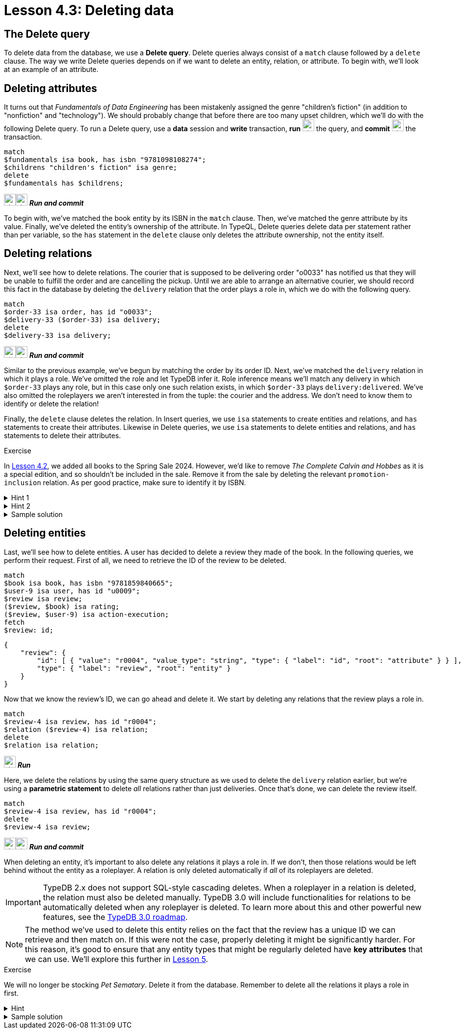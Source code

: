 = Lesson 4.3: Deleting data

== The Delete query

To delete data from the database, we use a *Delete query*. Delete queries always consist of a `match` clause followed by a `delete` clause. The way we write Delete queries depends on if we want to delete an entity, relation, or attribute. To begin with, we'll look at an example of an attribute.

== Deleting attributes

It turns out that _Fundamentals of Data Engineering_ has been mistakenly assigned the genre "children's fiction" (in addition to "nonfiction" and "technology"). We should probably change that before there are too many upset children, which we'll do with the following Delete query. To run a Delete query, use a *data* session and *write* transaction, *run* image:home::studio-icons/svg/studio_run.svg[width=24] the query, and *commit* image:home::studio-icons/svg/studio_check.svg[width=24] the transaction.

[,typeql]
----
match
$fundamentals isa book, has isbn "9781098108274";
$childrens "children's fiction" isa genre;
delete
$fundamentals has $childrens;
----
image:home::studio-icons/svg/studio_run.svg[width=24]image:home::studio-icons/svg/studio_check.svg[width=24] *_Run and commit_*

To begin with, we've matched the book entity by its ISBN in the `match` clause. Then, we've matched the genre attribute by its value. Finally, we've deleted the entity's ownership of the attribute. In TypeQL, Delete queries delete data per statement rather than per variable, so the `has` statement in the `delete` clause only deletes the attribute ownership, not the entity itself.

== Deleting relations

Next, we'll see how to delete relations. The courier that is supposed to be delivering order "o0033" has notified us that they will be unable to fulfill the order and are cancelling the pickup. Until we are able to arrange an alternative courier, we should record this fact in the database by deleting the `delivery` relation that the order plays a role in, which we do with the following query.

[,typeql]
----
match
$order-33 isa order, has id "o0033";
$delivery-33 ($order-33) isa delivery;
delete
$delivery-33 isa delivery;
----
image:home::studio-icons/svg/studio_run.svg[width=24]image:home::studio-icons/svg/studio_check.svg[width=24] *_Run and commit_*

Similar to the previous example, we've begun by matching the order by its order ID. Next, we've matched the `delivery` relation in which it plays a role. We've omitted the role and let TypeDB infer it. Role inference means we'll match any delivery in which `$order-33` plays any role, but in this case only one such relation exists, in which `$order-33` plays `delivery:delivered`. We've also omitted the roleplayers we aren't interested in from the tuple: the courier and the address. We don't need to know them to identify or delete the relation!

Finally, the `delete` clause deletes the relation. In Insert queries, we use `isa` statements to create entities and relations, and `has` statements to create their attributes. Likewise in Delete queries, we use `isa` statements to delete entities and relations, and `has` statements to delete their attributes.

.Exercise
[caption=""]
====
In xref:learn::4-writing-data/4.2-inserting-polymorphic-data.adoc[Lesson 4.2], we added all books to the Spring Sale 2024. However, we'd like to remove _The Complete Calvin and Hobbes_ as it is a special edition, and so shouldn't be included in the sale. Remove it from the sale by deleting the relevant `promotion-inclusion` relation. As per good practice, make sure to identify it by ISBN.

.Hint 1
[%collapsible]
=====
To get the correct ISBN, you can use the following query.
[,typeql]
----
match
$calvin-hobbes isa book, has title "The Complete Calvin and Hobbes";
fetch
$calvin-hobbes: isbn;
----
=====

.Hint 2
[%collapsible]
=====
To delete the book from only this particular sale, you will need to match the relation by _both_ roleplayers.
=====

.Sample solution
[%collapsible]
=====
[,typeql]
----
match
$spring-sale isa promotion, has code "SPR24";
$calvin-hobbes isa book, has isbn "9780740748479";
$inclusion ($spring-sale, $calvin-hobbes) isa promotion-inclusion;
delete
$inclusion isa promotion-inclusion;
----
image:home::studio-icons/svg/studio_run.svg[width=24]image:home::studio-icons/svg/studio_check.svg[width=24] *_Run and commit_*
=====
====

== Deleting entities

Last, we'll see how to delete entities. A user has decided to delete a review they made of the book. In the following queries, we perform their request. First of all, we need to retrieve the ID of the review to be deleted.

[,typeql]
----
match
$book isa book, has isbn "9781859840665";
$user-9 isa user, has id "u0009";
$review isa review;
($review, $book) isa rating;
($review, $user-9) isa action-execution;
fetch
$review: id;
----
[,json]
----
{
    "review": {
        "id": [ { "value": "r0004", "value_type": "string", "type": { "label": "id", "root": "attribute" } } ],
        "type": { "label": "review", "root": "entity" }
    }
}
----

Now that we know the review's ID, we can go ahead and delete it. We start by deleting any relations that the review plays a role in.

[,typeql]
----
match
$review-4 isa review, has id "r0004";
$relation ($review-4) isa relation;
delete
$relation isa relation;
----
image:home::studio-icons/svg/studio_run.svg[width=24] *_Run_*

Here, we delete the relations by using the same query structure as we used to delete the `delivery` relation earlier, but we're using a *parametric statement* to delete _all_ relations rather than just deliveries. Once that's done, we can delete the review itself.

[,typeql]
----
match
$review-4 isa review, has id "r0004";
delete
$review-4 isa review;
----
image:home::studio-icons/svg/studio_run.svg[width=24]image:home::studio-icons/svg/studio_check.svg[width=24] *_Run and commit_*

When deleting an entity, it's important to also delete any relations it plays a role in. If we don't, then those relations would be left behind without the entity as a roleplayer. A relation is only deleted automatically if _all_ of its roleplayers are deleted.

[IMPORTANT]
====
TypeDB 2.x does not support SQL-style cascading deletes. When a roleplayer in a relation is deleted, the relation must also be deleted manually. TypeDB 3.0 will include functionalities for relations to be automatically deleted when any roleplayer is deleted. To learn more about this and other powerful new features, see the https://typedb.com/blog/typedb-3-roadmap[TypeDB 3.0 roadmap].
====

[NOTE]
====
The method we've used to delete this entity relies on the fact that the review has a unique ID we can retrieve and then match on. If this were not the case, properly deleting it might be significantly harder. For this reason, it's good to ensure that any entity types that might be regularly deleted have *key attributes* that we can use. We'll explore this further in xref:learn::5-defining-schemas/overview.adoc[Lesson 5].
====

.Exercise
[caption=""]
====
We will no longer be stocking _Pet Sematary_. Delete it from the database. Remember to delete all the relations it plays a role in first.

.Hint
[%collapsible]
=====
To get the correct ISBN, you can use the following query.
[,typeql]
----
match
$pet-sematary isa book, has title "Pet Sematary";
fetch
$pet-sematary: isbn;
----
=====

.Sample solution
[%collapsible]
=====
[,typeql]
----
match
$pet-sematary isa book, has isbn "9780451162076";
$relation ($pet-sematary) isa relation;
delete
$relation isa relation;
----
image:home::studio-icons/svg/studio_run.svg[width=24] *_Run_*

[,typeql]
----
match
$pet-sematary isa book, has isbn "9780451162076";
delete
$pet-sematary isa book;
----
image:home::studio-icons/svg/studio_run.svg[width=24]image:home::studio-icons/svg/studio_check.svg[width=24] *_Run and commit_*
=====
====
